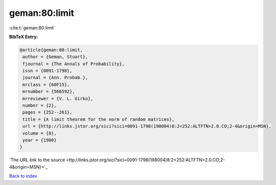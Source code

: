 geman:80:limit
==============

:cite:t:`geman:80:limit`

**BibTeX Entry:**

.. code-block:: bibtex

   @article{geman:80:limit,
    author = {Geman, Stuart},
    fjournal = {The Annals of Probability},
    issn = {0091-1798},
    journal = {Ann. Probab.},
    mrclass = {60F15},
    mrnumber = {566592},
    mrreviewer = {V. L. Girko},
    number = {2},
    pages = {252--261},
    title = {A limit theorem for the norm of random matrices},
    url = {http://links.jstor.org/sici?sici=0091-1798(198004)8:2<252:ALTFTN>2.0.CO;2-4&origin=MSN},
    volume = {8},
    year = {1980}
   }
`The URL link to the source <ttp://links.jstor.org/sici?sici=0091-1798(198004)8:2<252:ALTFTN>2.0.CO;2-4&origin=MSN}>`_


`Back to index <../By-Cite-Keys.html>`_
